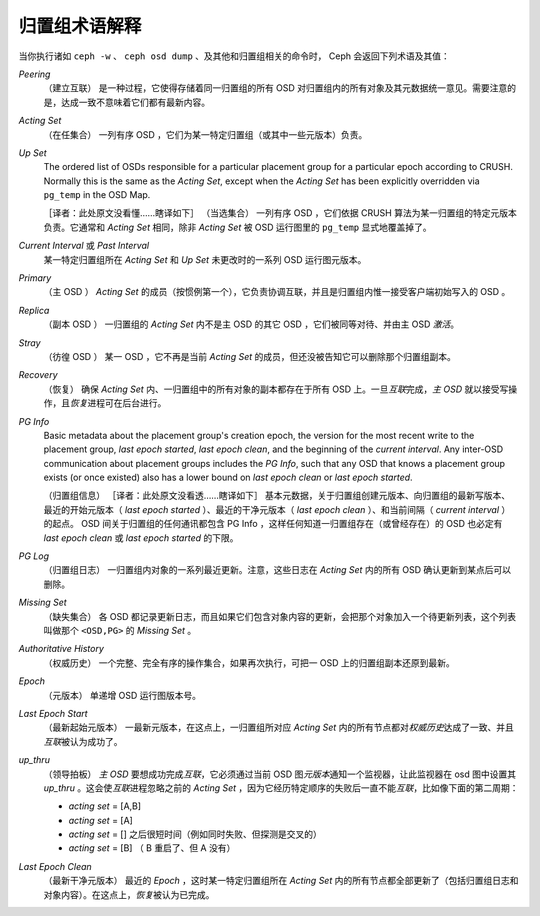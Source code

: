 ================
 归置组术语解释
================

当你执行诸如 ``ceph -w`` 、 ``ceph osd dump`` 、及其他和归置组相关的命令时， \
Ceph 会返回下列术语及其值：

*Peering*
   （建立互联）
   是一种过程，它使得存储着同一归置组的所有 OSD 对归置组内的所有对象及其元数据统一\
   意见。需要注意的是，达成一致不意味着它们都有最新内容。

*Acting Set*
   （在任集合）
   一列有序 OSD ，它们为某一特定归置组（或其中一些元版本）负责。

*Up Set*
   The ordered list of OSDs responsible for a particular placement
   group for a particular epoch according to CRUSH. Normally this
   is the same as the *Acting Set*, except when the *Acting Set* has 
   been explicitly overridden via ``pg_temp`` in the OSD Map.

   ［译者：此处原文没看懂……瞎译如下］
   （当选集合）
   一列有序 OSD ，它们依据 CRUSH 算法为某一归置组的特定元版本负责。它通常和 \
   *Acting Set* 相同，除非 *Acting Set* 被 OSD 运行图里的 ``pg_temp`` 显式地覆盖\
   掉了。

*Current Interval* 或 *Past Interval*
   某一特定归置组所在 *Acting Set* 和 *Up Set* 未更改时的一系列 OSD 运行图元版本。

*Primary*
   （主 OSD ）
   *Acting Set* 的成员（按惯例第一个），它负责协调互联，并且是归置组内惟一接受客户\
   端初始写入的 OSD 。

*Replica*
   （副本 OSD ）
   一归置组的 *Acting Set* 内不是主 OSD 的其它 OSD ，它们被同等对待、并由主 OSD \
   *激活*\ 。

*Stray*
   （彷徨 OSD ）
   某一 OSD ，它不再是当前 *Acting Set* 的成员，但还没被告知它可以删除那个归置组副\
   本。

*Recovery*
   （恢复）
   确保 *Acting Set* 内、一归置组中的所有对象的副本都存在于所有 OSD 上。一旦\ \
   *互联*\ 完成，\ *主 OSD* 就以接受写操作，且\ *恢复*\ 进程可在后台进行。

*PG Info* 
   Basic metadata about the placement group's creation epoch, the version
   for the most recent write to the placement group, *last epoch started*, 
   *last epoch clean*, and the beginning of the *current interval*.  Any
   inter-OSD communication about placement groups includes the *PG Info*, 
   such that any OSD that knows a placement group exists (or once existed) 
   also has a lower bound on *last epoch clean* or *last epoch started*.

   （归置组信息）
   ［译者：此处原文没看透……瞎译如下］
   基本元数据，关于归置组创建元版本、向归置组的最新写版本、最近的开始元版本（ \
   *last epoch started* ）、最近的干净元版本（ *last epoch clean* ）、和当前间隔\
   （ *current interval* ）的起点。 OSD 间关于归置组的任何通讯都包含 PG Info ，这\
   样任何知道一归置组存在（或曾经存在）的 OSD 也必定有 *last epoch clean* 或 \
   *last epoch started* 的下限。

*PG Log*
   （归置组日志）
   一归置组内对象的一系列最近更新。注意，这些日志在 *Acting Set* 内的所有 OSD 确认\
   更新到某点后可以删除。

*Missing Set*
   （缺失集合）
   各 OSD 都记录更新日志，而且如果它们包含对象内容的更新，会把那个对象加入一个待更\
   新列表，这个列表叫做那个 ``<OSD,PG>`` 的 *Missing Set* 。

*Authoritative History*
   （权威历史）
   一个完整、完全有序的操作集合，如果再次执行，可把一 OSD 上的归置组副本还原到最新。

*Epoch*
   （元版本）
   单递增 OSD 运行图版本号。

*Last Epoch Start*
   （最新起始元版本）
   一最新元版本，在这点上，一归置组所对应 *Acting Set* 内的所有节点都对\ \
   *权威历史*\ 达成了一致、并且\ *互联*\ 被认为成功了。

*up_thru*
   （领导拍板）
   *主 OSD* 要想成功完成\ *互联*\ ，它必须通过当前 OSD 图\ *元版本*\ 通知一个监视\
   器，让此监视器在 osd 图中设置其 *up_thru* 。这会使\ *互联*\ 进程忽略之前的 \
   *Acting Set* ，因为它经历特定顺序的失败后一直不能\ *互联*\ ，比如像下面的第二周期：

   - *acting set* = [A,B]
   - *acting set* = [A]
   - *acting set* = [] 之后很短时间（例如同时失败、但探测是交叉的）
   - *acting set* = [B] （ B 重启了、但 A 没有）

*Last Epoch Clean*
   （最新干净元版本）
   最近的 *Epoch* ，这时某一特定归置组所在 *Acting Set* 内的所有节点都全部更新了\
   （包括归置组日志和对象内容）。在这点上，\ *恢复*\ 被认为已完成。

